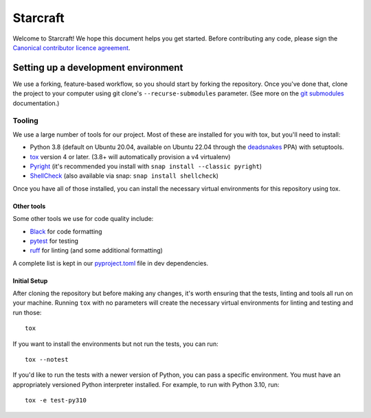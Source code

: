 *********
Starcraft
*********

Welcome to Starcraft! We hope this document helps you get started. Before contributing any code, please sign the `Canonical contributor licence agreement`_.

Setting up a development environment
------------------------------------
We use a forking, feature-based workflow, so you should start by forking the repository. Once you've done that, clone the project to your computer using git clone's ``--recurse-submodules`` parameter. (See more on the `git submodules`_ documentation.)

Tooling
=======
We use a large number of tools for our project. Most of these are installed for you with tox, but you'll need to install:

- Python 3.8 (default on Ubuntu 20.04, available on Ubuntu 22.04 through the deadsnakes_ PPA) with setuptools.
- tox_ version 4 or later. (3.8+ will automatically provision a v4 virtualenv)
- Pyright_ (it's recommended you install with ``snap install --classic pyright``)
- ShellCheck_  (also available via snap: ``snap install shellcheck``)

Once you have all of those installed, you can install the necessary virtual environments for this repository using tox.

Other tools
###########
Some other tools we use for code quality include:

- Black_ for code formatting
- pytest_ for testing
- ruff_ for linting (and some additional formatting)

A complete list is kept in our pyproject.toml_ file in dev dependencies.

Initial Setup
#############

After cloning the repository but before making any changes, it's worth ensuring that the tests, linting and tools all run on your machine. Running ``tox`` with no parameters will create the necessary virtual environments for linting and testing and run those::

    tox

If you want to install the environments but not run the tests, you can run::

    tox --notest

If you'd like to run the tests with a newer version of Python, you can pass a specific environment. You must have an appropriately versioned Python interpreter installed. For example, to run with Python 3.10, run::

    tox -e test-py310

.. _Black: https://black.readthedocs.io
.. _`Canonical contributor licence agreement`: http://www.ubuntu.com/legal/contributors/
.. _deadsnakes: https://launchpad.net/~deadsnakes/+archive/ubuntu/ppa
.. _`git submodules`: https://git-scm.com/book/en/v2/Git-Tools-Submodules#_cloning_submodules
.. _pyproject.toml: ./pyproject.toml
.. _Pyright: https://github.com/microsoft/pyright
.. _pytest: https://pytest.org
.. _ruff: https://github.com/charliermarsh/ruff
.. _ShellCheck: https://www.shellcheck.net/
.. _tox: https://tox.wiki
